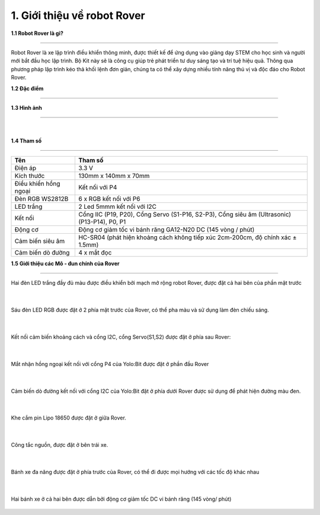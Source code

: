 1. Giới thiệu về robot Rover 
============================

**1.1 Robot Rover là gì?**

--------------------------------

Robot Rover là xe lập trình điều khiển thông minh, được thiết kế để ứng dụng vào giảng dạy STEM cho học sinh và người mới bắt đầu học lập trình. Bộ Kit này sẽ là công cụ giúp trẻ phát triển tư duy sáng tạo và trí tuệ hiệu quả. Thông qua phương pháp lập trình kéo thả khối lệnh đơn giản, chúng ta có thể xây dựng nhiều tính năng thú vị và độc đáo cho Robot Rover.


**1.2 Đặc điểm**

----------------------------



**1.3 Hình ảnh**

--------------------------

    .. image:: images/rover_1.1.png
        :width: 400px
        :align: center 
    |

**1.4 Tham số**

---------------

====================================== =========================== 
    **Tên**                                     **Tham số**
 Điện áp                                    3.3 V
 Kích thước                                 130mm x 140mm x 70mm
 Điều khiển hồng ngoại                      Kết nối với P4 
 Đèn RGB WS2812B                            6 x RGB kết nối với P6
 LED trắng                                  2 Led 5mmm kết nối với I2C 
 Kết nối                                    Cổng IIC (P19, P20), Cổng Servo (S1-P16, S2-P3), Cổng siêu âm (Ultrasonic) (P13-P14), P0, P1 
 Động cơ                                    Động cơ giảm tốc vi bánh răng GA12-N20 DC (145 vòng / phút)
 Cảm biến siêu âm                           HC-SR04 (phát hiện khoảng cách không tiếp xúc 2cm-200cm, độ chính xác ± 1.5mm)
 Cảm biến dò đường                          4 x mắt đọc
====================================== ===========================


**1.5 Giới thiệu các Mô - đun chính của Rover**

------------------------------------

Hai đèn LED trắng đầy đủ màu được điều khiển bởi mạch mở rộng robot Rover, được đặt cả hai bên của phần mặt trước 

    .. image:: images/2_rover.png
        :width: 400px
        :align: center 
    |
Sáu đèn LED RGB được đặt ở 2 phía mặt trước của Rover, có thể pha màu và sử dụng làm đèn chiếu sáng. 
   
    .. image:: images/3_rover.png
        :width: 400px
        :align: center 
    |
Kết nối cảm biến khoảng cách và cổng I2C, cổng Servo(S1,S2) được đặt ở phía sau Rover:

    .. image:: images/4_rover.png
        :width: 200px
        :align: center 
    |
Mắt nhận hồng ngoại kết nối với cổng P4 của Yolo:Bit được đặt ở phần đầu Rover 

    .. image:: images/5_rover.png
        :width: 400px
        :align: center 
    |
Cảm biến dò đường kết nối với cổng I2C của Yolo:Bit đặt ở phía dưới Rover được sử dụng để phát hiện đường màu đen.  

    .. image:: images/6_rover.png
        :width: 400px
        :align: center 
    |
Khe cắm pin Lipo 18650 được đặt ở giữa Rover.
  
    .. image:: images/9_rover.png
        :width: 400px
        :align: center 
    |
Công tắc nguồn, được đặt ở bên trái xe.
 
    .. image:: images/10_rover.png
        :width: 200px
        :align: center 
    |
Bánh xe đa năng được đặt ở phía trước của Rover, có thể đi được mọi hướng với các tốc độ khác nhau
 
    .. image:: images/7_rover.png
        :width: 400px
        :align: center 
    |

Hai bánh xe ở cả hai bên được dẫn bởi động cơ giảm tốc DC vi bánh răng (145 vòng/ phút)

    .. image:: images/8_rover.png
        :width: 200px
        :align: center 

